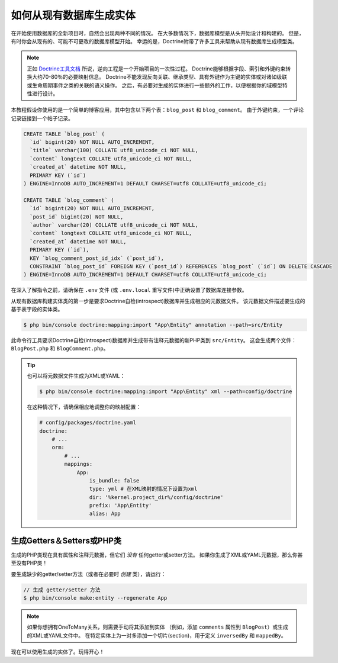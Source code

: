 .. index::
   single: Doctrine; Generating entities from existing database

如何从现有数据库生成实体
==================================================

在开始使用数据库的全新项目时，自然会出现两种不同的情况。
在大多数情况下，数据库模型是从头开始设计和构建的。
但是，有时你会从现有的、可能不可更改的数据库模型开始。
幸运的是，Doctrine附带了许多工具来帮助从现有数据库生成模型类。

.. note::

    正如 `Doctrine工具文档`_ 所说，逆向工程是一个开始项目的一次性过程。
    Doctrine能够根据字段、索引和外键约束转换大约70-80％的必要映射信息。
    Doctrine不能发现反向关联、继承类型、具有外键作为主键的实体或对诸如级联或生命周期事件之类的关联的语义操作。
    之后，有必要对生成的实体进行一些额外的工作，以便根据你的域模型特性进行设计。

本教程假设你使用的是一个简单的博客应用，其中包含以下两个表：``blog_post`` 和 ``blog_comment``。
由于外键约束，一个评论记录链接到一个帖子记录。

.. code-block:: sql

    CREATE TABLE `blog_post` (
      `id` bigint(20) NOT NULL AUTO_INCREMENT,
      `title` varchar(100) COLLATE utf8_unicode_ci NOT NULL,
      `content` longtext COLLATE utf8_unicode_ci NOT NULL,
      `created_at` datetime NOT NULL,
      PRIMARY KEY (`id`)
    ) ENGINE=InnoDB AUTO_INCREMENT=1 DEFAULT CHARSET=utf8 COLLATE=utf8_unicode_ci;

    CREATE TABLE `blog_comment` (
      `id` bigint(20) NOT NULL AUTO_INCREMENT,
      `post_id` bigint(20) NOT NULL,
      `author` varchar(20) COLLATE utf8_unicode_ci NOT NULL,
      `content` longtext COLLATE utf8_unicode_ci NOT NULL,
      `created_at` datetime NOT NULL,
      PRIMARY KEY (`id`),
      KEY `blog_comment_post_id_idx` (`post_id`),
      CONSTRAINT `blog_post_id` FOREIGN KEY (`post_id`) REFERENCES `blog_post` (`id`) ON DELETE CASCADE
    ) ENGINE=InnoDB AUTO_INCREMENT=1 DEFAULT CHARSET=utf8 COLLATE=utf8_unicode_ci;

在深入了解指令之前，请确保在 ``.env`` 文件 (或 ``.env.local`` 重写文件)中正确设置了数据库连接参数。

从现有数据库构建实体类的第一步是要求Doctrine自检(introspect)数据库并生成相应的元数据文件。
该元数据文件描述要生成的基于表字段的实体类。

.. code-block:: terminal

    $ php bin/console doctrine:mapping:import "App\Entity" annotation --path=src/Entity

此命令行工具要求Doctrine自检(introspect)数据库并生成带有注释元数据的新PHP类到 ``src/Entity``。
这会生成两个文件：``BlogPost.php`` 和 ``BlogComment.php``。

.. tip::

    也可以将元数据文件生成为XML或YAML：

    .. code-block:: terminal

        $ php bin/console doctrine:mapping:import "App\Entity" xml --path=config/doctrine

    在这种情况下，请确保相应地调整你的映射配置：

    .. code-block:: yaml

        # config/packages/doctrine.yaml
        doctrine:
            # ...
            orm:
                # ...
                mappings:
                    App:
                        is_bundle: false
                        type: yml # 在XML映射的情况下设置为xml
                        dir: '%kernel.project_dir%/config/doctrine'
                        prefix: 'App\Entity'
                        alias: App

生成Getters＆Setters或PHP类
-----------------------------------------------

生成的PHP类现在具有属性和注释元数据，但它们 *没有* 任何getter或setter方法。
如果你生成了XML或YAML元数据，那么你甚至没有PHP类！

要生成缺少的getter/setter方法（或者在必要时 *创建* 类），请运行：

.. code-block:: terminal

    // 生成 getter/setter 方法
    $ php bin/console make:entity --regenerate App

.. note::

    如果你想拥有OneToMany关系，则需要手动将其添加到实体
    （例如，添加 ``comments`` 属性到 ``BlogPost``）或生成的XML或YAML文件中。
    在特定实体上为一对多添加一个切片(section)，用于定义 ``inversedBy`` 和 ``mappedBy``。

现在可以使用生成的实体了。玩得开心！

.. _`Doctrine工具文档`: http://docs.doctrine-project.org/projects/doctrine-orm/en/latest/reference/tools.html#reverse-engineering
.. _`doctrine/doctrine#729`: https://github.com/doctrine/DoctrineBundle/issues/729
